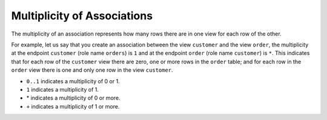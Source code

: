 ============================
Multiplicity of Associations
============================

The multiplicity of an association represents how many rows there are in
one view for each row of the other.

For example, let us say that you create an association between the view
``customer`` and the view ``order``, the multiplicity at the endpoint
``customer`` (role name ``orders``) is ``1`` and at the endpoint
``order`` (role name ``customer``) is ``*``. This indicates that for
each row of the ``customer`` view there are zero, one or more rows in
the ``order`` table; and for each row in the ``order`` view there is one
and only one row in the view ``customer``.

-  ``0..1`` indicates a multiplicity of 0 or 1.
-  ``1`` indicates a multiplicity of 1.
-  \* indicates a multiplicity of 0 or more.
-  ``+`` indicates a multiplicity of 1 or more.
